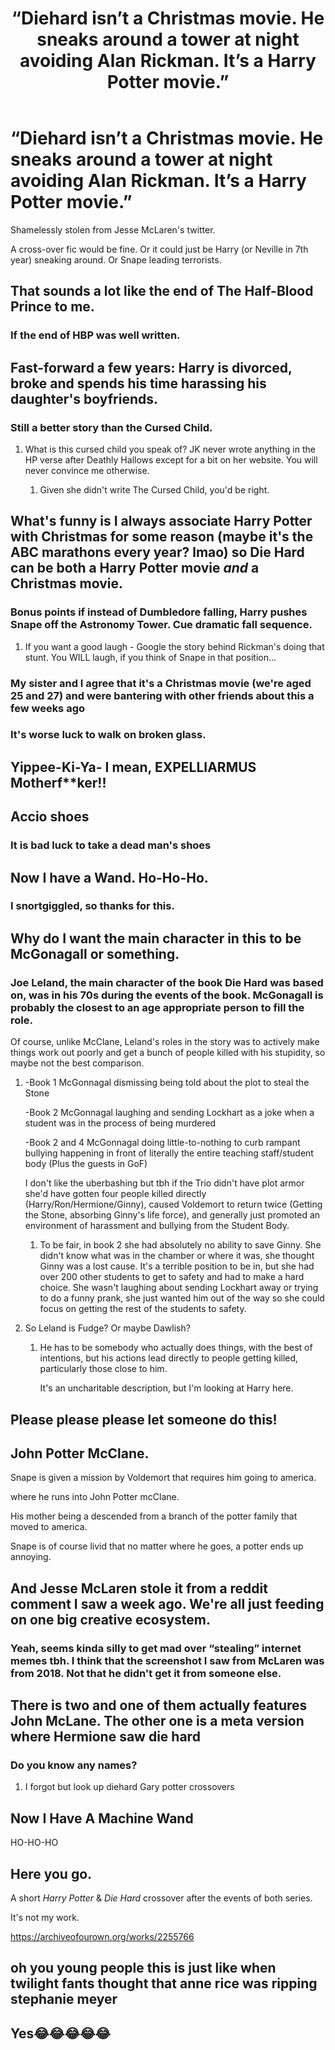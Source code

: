 #+TITLE: “Diehard isn’t a Christmas movie. He sneaks around a tower at night avoiding Alan Rickman. It’s a Harry Potter movie.”

* “Diehard isn’t a Christmas movie. He sneaks around a tower at night avoiding Alan Rickman. It’s a Harry Potter movie.”
:PROPERTIES:
:Author: ApteryxAustralis
:Score: 534
:DateUnix: 1607911782.0
:DateShort: 2020-Dec-14
:FlairText: Prompt
:END:
Shamelessly stolen from Jesse McLaren's twitter.

A cross-over fic would be fine. Or it could just be Harry (or Neville in 7th year) sneaking around. Or Snape leading terrorists.


** That sounds a lot like the end of The Half-Blood Prince to me.
:PROPERTIES:
:Author: Liberwolf
:Score: 88
:DateUnix: 1607921068.0
:DateShort: 2020-Dec-14
:END:

*** If the end of HBP was well written.
:PROPERTIES:
:Author: Lenrivk
:Score: 38
:DateUnix: 1607935847.0
:DateShort: 2020-Dec-14
:END:


** Fast-forward a few years: Harry is divorced, broke and spends his time harassing his daughter's boyfriends.
:PROPERTIES:
:Author: SugondeseAmbassador
:Score: 65
:DateUnix: 1607922183.0
:DateShort: 2020-Dec-14
:END:

*** Still a better story than the Cursed Child.
:PROPERTIES:
:Author: Lenrivk
:Score: 56
:DateUnix: 1607935882.0
:DateShort: 2020-Dec-14
:END:

**** What is this cursed child you speak of? JK never wrote anything in the HP verse after Deathly Hallows except for a bit on her website. You will never convince me otherwise.
:PROPERTIES:
:Author: overide
:Score: 33
:DateUnix: 1607947534.0
:DateShort: 2020-Dec-14
:END:

***** Given she didn't write The Cursed Child, you'd be right.
:PROPERTIES:
:Author: SMTRodent
:Score: 19
:DateUnix: 1607956227.0
:DateShort: 2020-Dec-14
:END:


** What's funny is I always associate Harry Potter with Christmas for some reason (maybe it's the ABC marathons every year? lmao) so Die Hard can be both a Harry Potter movie /and/ a Christmas movie.
:PROPERTIES:
:Author: Coyoteclaw11
:Score: 17
:DateUnix: 1607926882.0
:DateShort: 2020-Dec-14
:END:

*** Bonus points if instead of Dumbledore falling, Harry pushes Snape off the Astronomy Tower. Cue dramatic fall sequence.
:PROPERTIES:
:Author: Cyfric_G
:Score: 15
:DateUnix: 1607930356.0
:DateShort: 2020-Dec-14
:END:

**** If you want a good laugh - Google the story behind Rickman's doing that stunt. You WILL laugh, if you think of Snape in that position...
:PROPERTIES:
:Author: BrotherGrimace
:Score: 7
:DateUnix: 1607931779.0
:DateShort: 2020-Dec-14
:END:


*** My sister and I agree that it's a Christmas movie (we're aged 25 and 27) and were bantering with other friends about this a few weeks ago
:PROPERTIES:
:Author: Double-Portion
:Score: 2
:DateUnix: 1607932389.0
:DateShort: 2020-Dec-14
:END:


*** It's worse luck to walk on broken glass.
:PROPERTIES:
:Author: IronTippedQuill
:Score: 1
:DateUnix: 1607969526.0
:DateShort: 2020-Dec-14
:END:


** Yippee-Ki-Ya- I mean, EXPELLIARMUS Motherf**ker!!
:PROPERTIES:
:Author: SnooLobsters9188
:Score: 30
:DateUnix: 1607922213.0
:DateShort: 2020-Dec-14
:END:


** Accio shoes
:PROPERTIES:
:Author: Solo_is_my_copliot
:Score: 15
:DateUnix: 1607926362.0
:DateShort: 2020-Dec-14
:END:

*** It is bad luck to take a dead man's shoes
:PROPERTIES:
:Author: ShortDrummer22
:Score: 5
:DateUnix: 1607953502.0
:DateShort: 2020-Dec-14
:END:


** Now I have a Wand. Ho-Ho-Ho.
:PROPERTIES:
:Author: Sayjinlord
:Score: 9
:DateUnix: 1607940156.0
:DateShort: 2020-Dec-14
:END:

*** I snortgiggled, so thanks for this.
:PROPERTIES:
:Author: SMTRodent
:Score: 2
:DateUnix: 1607956305.0
:DateShort: 2020-Dec-14
:END:


** Why do I want the main character in this to be McGonagall or something.
:PROPERTIES:
:Author: poondi
:Score: 9
:DateUnix: 1607923511.0
:DateShort: 2020-Dec-14
:END:

*** Joe Leland, the main character of the book Die Hard was based on, was in his 70s during the events of the book. McGonagall is probably the closest to an age appropriate person to fill the role.

Of course, unlike McClane, Leland's roles in the story was to actively make things work out poorly and get a bunch of people killed with his stupidity, so maybe not the best comparison.
:PROPERTIES:
:Author: The_Truthkeeper
:Score: 5
:DateUnix: 1607933769.0
:DateShort: 2020-Dec-14
:END:

**** -Book 1 McGonnagal dismissing being told about the plot to steal the Stone

-Book 2 McGonnagal laughing and sending Lockhart as a joke when a student was in the process of being murdered

-Book 2 and 4 McGonnagal doing little-to-nothing to curb rampant bullying happening in front of literally the entire teaching staff/student body (Plus the guests in GoF)

I don't like the uberbashing but tbh if the Trio didn't have plot armor she'd have gotten four people killed directly (Harry/Ron/Hermione/Ginny), caused Voldemort to return twice (Getting the Stone, absorbing Ginny's life force), and generally just promoted an environment of harassment and bullying from the Student Body.
:PROPERTIES:
:Author: CenturionShishKebab
:Score: 3
:DateUnix: 1607967755.0
:DateShort: 2020-Dec-14
:END:

***** To be fair, in book 2 she had absolutely no ability to save Ginny. She didn't know what was in the chamber or where it was, she thought Ginny was a lost cause. It's a terrible position to be in, but she had over 200 other students to get to safety and had to make a hard choice. She wasn't laughing about sending Lockhart away or trying to do a funny prank, she just wanted him out of the way so she could focus on getting the rest of the students to safety.
:PROPERTIES:
:Author: sackofgarbage
:Score: 2
:DateUnix: 1607969336.0
:DateShort: 2020-Dec-14
:END:


**** So Leland is Fudge? Or maybe Dawlish?
:PROPERTIES:
:Author: CryptidGrimnoir
:Score: 1
:DateUnix: 1607985482.0
:DateShort: 2020-Dec-15
:END:

***** He has to be somebody who actually does things, with the best of intentions, but his actions lead directly to people getting killed, particularly those close to him.

It's an uncharitable description, but I'm looking at Harry here.
:PROPERTIES:
:Author: The_Truthkeeper
:Score: 2
:DateUnix: 1607991886.0
:DateShort: 2020-Dec-15
:END:


** Please please please let someone do this!
:PROPERTIES:
:Author: Avigorus
:Score: 6
:DateUnix: 1607920095.0
:DateShort: 2020-Dec-14
:END:


** John Potter McClane.

Snape is given a mission by Voldemort that requires him going to america.

where he runs into John Potter mcClane.

His mother being a descended from a branch of the potter family that moved to america.

Snape is of course livid that no matter where he goes, a potter ends up annoying.
:PROPERTIES:
:Author: CommanderL3
:Score: 5
:DateUnix: 1607946909.0
:DateShort: 2020-Dec-14
:END:


** And Jesse McLaren stole it from a reddit comment I saw a week ago. We're all just feeding on one big creative ecosystem.
:PROPERTIES:
:Author: CorruptedFlame
:Score: 4
:DateUnix: 1607972447.0
:DateShort: 2020-Dec-14
:END:

*** Yeah, seems kinda silly to get mad over “stealing” internet memes tbh. I think that the screenshot I saw from McLaren was from 2018. Not that he didn't get it from someone else.
:PROPERTIES:
:Author: ApteryxAustralis
:Score: 1
:DateUnix: 1607976191.0
:DateShort: 2020-Dec-14
:END:


** There is two and one of them actually features John McLane. The other one is a meta version where Hermione saw die hard
:PROPERTIES:
:Author: ShortDrummer22
:Score: 2
:DateUnix: 1607953284.0
:DateShort: 2020-Dec-14
:END:

*** Do you know any names?
:PROPERTIES:
:Author: schumi23
:Score: 1
:DateUnix: 1608560157.0
:DateShort: 2020-Dec-21
:END:

**** I forgot but look up diehard Gary potter crossovers
:PROPERTIES:
:Author: ShortDrummer22
:Score: 1
:DateUnix: 1608563659.0
:DateShort: 2020-Dec-21
:END:


** Now I Have A Machine Wand

HO-HO-HO
:PROPERTIES:
:Author: quagganlikesyoutoo
:Score: 2
:DateUnix: 1607957186.0
:DateShort: 2020-Dec-14
:END:


** Here you go.

A short /Harry Potter/ & /Die Hard/ crossover after the events of both series.

It's not my work.

[[https://archiveofourown.org/works/2255766]]
:PROPERTIES:
:Author: R6V2Fan
:Score: 2
:DateUnix: 1608156738.0
:DateShort: 2020-Dec-17
:END:


** oh you young people this is just like when twilight fants thought that anne rice was ripping stephanie meyer
:PROPERTIES:
:Author: Nalpona_Freesun
:Score: 1
:DateUnix: 1607987989.0
:DateShort: 2020-Dec-15
:END:


** Yes😂😂😂😂😂
:PROPERTIES:
:Author: IrishQueenFan
:Score: 1
:DateUnix: 1608447380.0
:DateShort: 2020-Dec-20
:END:
